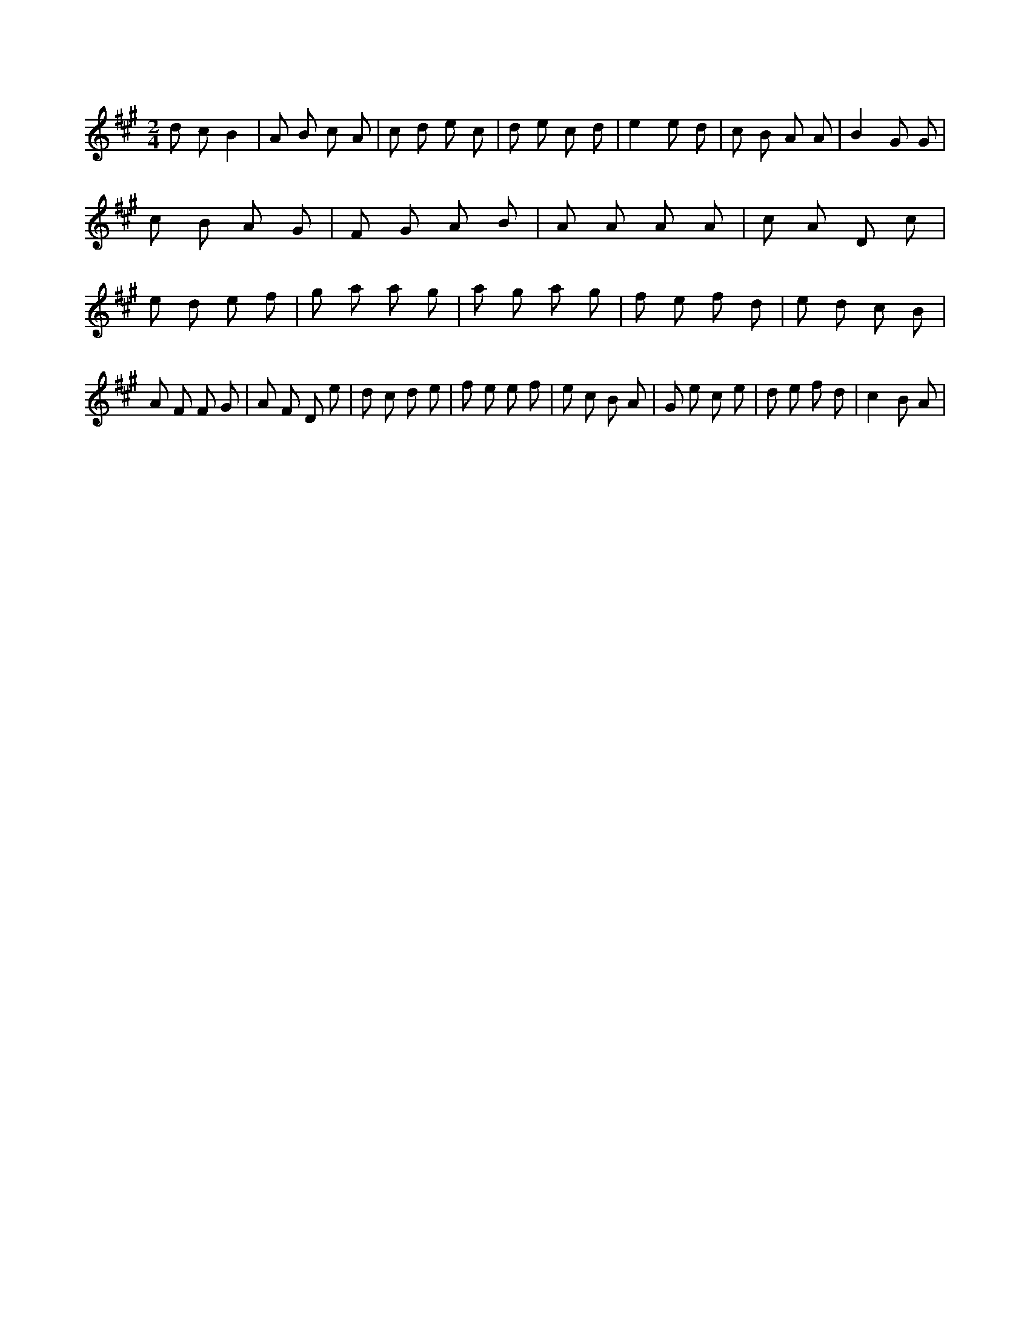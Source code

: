 X:348
L:1/8
M:2/4
K:Aclef
d c B2 | A B c A | c d e c | d e c d | e2 e d | c B A A | B2 G G | c B A G | F G A B | A A A A | c A D c | e d e f | g a a g | a g a g | f e f d | e d c B | A F F G | A F D e | d c d e | f e e f | e c B A | G e c e | d e f d | c2 B A |

